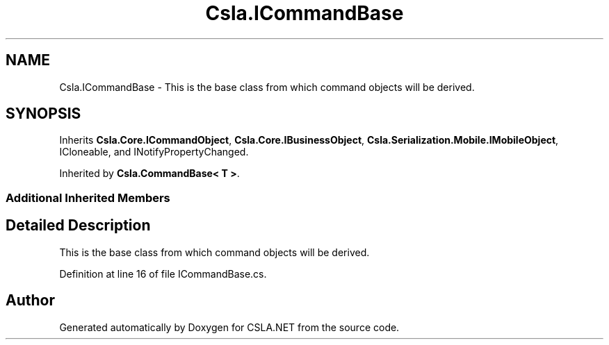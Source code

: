 .TH "Csla.ICommandBase" 3 "Thu Jul 22 2021" "Version 5.4.2" "CSLA.NET" \" -*- nroff -*-
.ad l
.nh
.SH NAME
Csla.ICommandBase \- This is the base class from which command objects will be derived\&.  

.SH SYNOPSIS
.br
.PP
.PP
Inherits \fBCsla\&.Core\&.ICommandObject\fP, \fBCsla\&.Core\&.IBusinessObject\fP, \fBCsla\&.Serialization\&.Mobile\&.IMobileObject\fP, ICloneable, and INotifyPropertyChanged\&.
.PP
Inherited by \fBCsla\&.CommandBase< T >\fP\&.
.SS "Additional Inherited Members"
.SH "Detailed Description"
.PP 
This is the base class from which command objects will be derived\&. 


.PP
Definition at line 16 of file ICommandBase\&.cs\&.

.SH "Author"
.PP 
Generated automatically by Doxygen for CSLA\&.NET from the source code\&.
